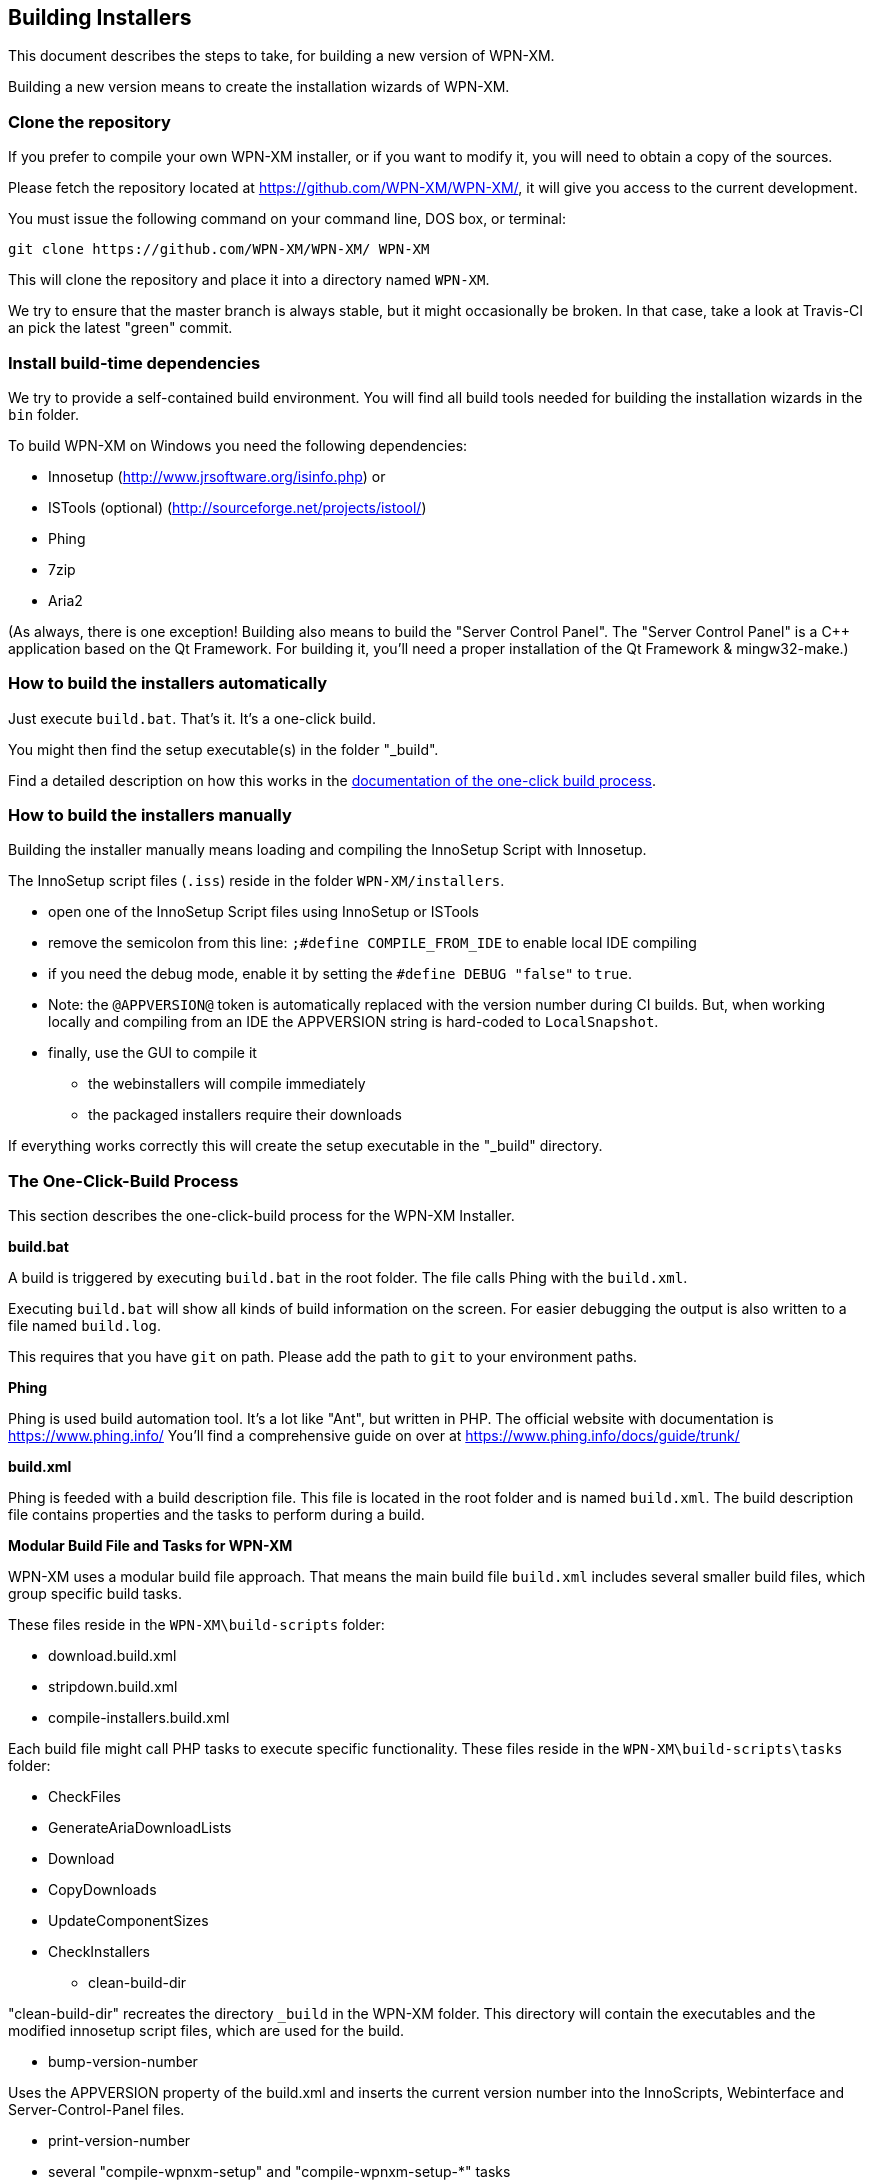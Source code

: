 == Building Installers

This document describes the steps to take, for building a new version of WPN-XM.

Building a new version means to create the installation wizards of WPN-XM.

=== Clone the repository

If you prefer to compile your own WPN-XM installer, 
or if you want to modify it, you will need to obtain a copy of the sources. 

Please fetch the repository located at https://github.com/WPN-XM/WPN-XM/,
it will give you access to the current development.

You must issue the following command on your command line, DOS box, or terminal:

 git clone https://github.com/WPN-XM/WPN-XM/ WPN-XM

This will clone the repository and place it into a directory named `WPN-XM`.

We try to ensure that the master branch is always stable, but it might occasionally be broken.
In that case, take a look at Travis-CI an pick the latest "green" commit.

=== Install build-time dependencies

We try to provide a self-contained build environment.
You will find all build tools needed for building the installation wizards
in the `bin` folder.

To build WPN-XM on Windows you need the following dependencies:

* Innosetup (http://www.jrsoftware.org/isinfo.php) or
* ISTools (optional) (http://sourceforge.net/projects/istool/)
* Phing
* 7zip
* Aria2

(As always, there is one exception! Building also means to build the "Server Control Panel".
The "Server Control Panel" is a C++ application based on the Qt Framework.
For building it, you'll need a proper installation of the Qt Framework & mingw32-make.)

=== How to build the installers automatically

Just execute `build.bat`. That's it. It's a one-click build.

You might then find the setup executable(s) in the folder "_build".

Find a detailed description on how this works in the 
http://wpn-xm.github.io/docs/developer-manual/en/#_the_one_click_build_process[documentation of the one-click build process].

=== How to build the installers manually

Building the installer manually means loading and compiling the InnoSetup Script with Innosetup.

The InnoSetup script files (`.iss`) reside in the folder `WPN-XM/installers`.

* open one of the InnoSetup Script files using InnoSetup or ISTools
* remove the semicolon from this line: `;#define COMPILE_FROM_IDE` to enable local IDE compiling
* if you need the debug mode, enable it by setting the `#define DEBUG "false"` to `true`.
* Note: the `@APPVERSION@` token is automatically replaced with the version number during CI builds.
  But, when working locally and compiling from an IDE the APPVERSION string is hard-coded to `LocalSnapshot`.
* finally, use the GUI to compile it
  - the webinstallers will compile immediately
  - the packaged installers require their downloads

If everything works correctly this will create the setup executable in the "_build" directory.

=== The One-Click-Build Process

This section describes the one-click-build process for the WPN-XM Installer.

*build.bat*

A build is triggered by executing `build.bat` in the root folder.
The file calls Phing with the `build.xml`.

Executing `build.bat` will show all kinds of build information on the screen.
For easier debugging the output is also written to a file named `build.log`.

This requires that you have `git` on path.
Please add the path to `git` to your environment paths.

*Phing*

Phing is used build automation tool. It's a lot like "Ant", but written in PHP.
The official website with documentation is https://www.phing.info/
You'll find a comprehensive guide on over at https://www.phing.info/docs/guide/trunk/

*build.xml*

Phing is feeded with a build description file.
This file is located in the root folder and is named `build.xml`.
The build description file contains properties and the tasks to perform during a build.

*Modular Build File and Tasks for WPN-XM*

WPN-XM uses a modular build file approach.
That means the main build file `build.xml` includes several smaller build files, which group specific build tasks.

These files reside in the `WPN-XM\build-scripts` folder:

* download.build.xml
* stripdown.build.xml
* compile-installers.build.xml

Each build file might call PHP tasks to execute specific functionality.
These files reside in the `WPN-XM\build-scripts\tasks` folder:

* CheckFiles
* GenerateAriaDownloadLists
* Download
* CopyDownloads
* UpdateComponentSizes
* CheckInstallers

- clean-build-dir

"clean-build-dir" recreates the directory `_build` in the WPN-XM folder.
This directory will contain the executables and the modified innosetup script files, which are used for the build.

- bump-version-number

Uses the APPVERSION property of the build.xml and inserts the current version number into the InnoScripts, Webinterface and Server-Control-Panel files.

- print-version-number

- several "compile-wpnxm-setup" and "compile-wpnxm-setup-*" tasks

These tasks perform the compilation of the innosetup scripts into executables,
by using the innosetup compiler.

* compile-wpnxm-webinstaller-setup

Compiles the Web-Installation-Wizard.

* compile-wpnxm-webinstaller-debug-setup

Compliles the Web-Installation-Wizard with enabled Debug Mode.

* compile-wpnxm-allinone-installer-no-download

Builds the WPN-XM setup executable using already downloaded components.
Assumes that stripdowns are done and components are in the downloads folder.
This is for fast rebuilding of the All-In-One Installation Wizard.

* compile-wpnxm-allinone-installer

This is the main build tasks for building the All-In-One Installation Wizard.
This tasks depends on downloading all components and doing stripdowns on MariaDB and MongoDB.
Then the WPN-XM setup executable is build.

* compile-wpnxm-bigpack-installer

* compile-wpnxm-lite-installer

Several compile tasks. One for each of the innosetup files.

- "stripdown-mariadb" and "stripdown-mongodb"

Performs a re-packaging after performing a removal of unnecessary files from the zip archives
and a compression of executables. 

- "download-components" & "make.downloads.dir"

Uses the "download-filelist.csv" to fetch all software components to the downloads folder.

=== Versioning and File Names

The WPN-XM installers use the following naming convention for executables:

WPNXM-<major>.<minor>.<patch>-<installerType>-Setup-php<phpVersion>-w<phpBitsize>.exe, e.g. "WPNXM-0.8.6-Full-Setup-php56-w64.exe".

InstallerType is one of Full, Standard, Lite, Web.